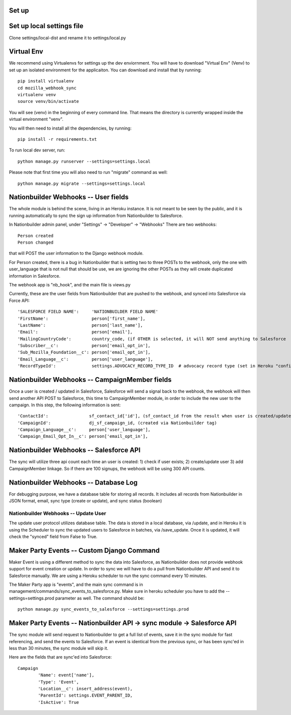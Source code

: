 Set up
---------------------


Set up local settings file
---------------------
Clone settings/local-dist and rename it to settings/local.py


Virtual Env
---------------------
We recommend using Virtualenvs for settings up the dev enviornment. You will have to download "Virtual Env" (Venv) to set up an isolated environment for the applicaiton. You can download and install that by running::

  pip install virtualenv
  cd mozilla_webhook_sync
  virtualenv venv
  source venv/bin/activate

You will see (venv) in the beginning of every command line. That means the directory is currently wrapped inside the virtual environment "venv".

You will then need to install all the dependencies, by running::

  pip install -r requirements.txt

To run local dev server, run::

  python manage.py runserver --settings=settings.local

Please note that first time you will also need to run "migrate" command as well::

  python manage.py migrate --settings=settings.local


Nationbuilder Webhooks -- User fields
---------------------
The whole module is behind the scene, living in an Heroku instance. It is not meant to be seen by the public, and it is running automatically to sync the sign up information from Nationbuilder to Salesforce.

In Nationbuilder admin panel, under "Settings" -> "Developer" -> "Webhooks" There are two webhooks::

  Person created
  Person changed

that will POST the user information to the Django webhook module.

For Person created, there is a bug in Nationbuilder that is setting two to three POSTs to the webhook, only the one with user_language that is not null that should be use, we are ignoring the other POSTs as they will create duplicated information in Salesforce.

The webhook app is "nb_hook", and the main file is views.py

Currently, these are the user fields from Nationbuilder that are pushed to the webhook, and synced into Salesforce via Force API::

        'SALESFORCE FIELD NAME':     'NATIONBUILDER FIELD NAME'
        'FirstName':                 person['first_name'],
        'LastName':                  person['last_name'],
        'Email':                     person['email'],
        'MailingCountryCode':        country_code, (if OTHER is selected, it will NOT send anything to Salesforce
        'Subscriber__c':             person['email_opt_in'],
        'Sub_Mozilla_Foundation__c': person['email_opt_in'],
        'Email_Language__c':         person['user_language'],
        'RecordTypeId':              settings.ADVOCACY_RECORD_TYPE_ID  # advocacy record type (set in Heroku "config vars" field)


Nationbuilder Webhooks -- CampaignMember fields
---------------------
Once a user is created / updated in Salesforce, Salesforce will send a signal back to the webhook, the webhook will then send another API POST to Salesforce, this time to CampaignMember module, in order to include the new user to the campaign. In this step, the following information is sent::

        'ContactId':                sf_contact_id['id'], (sf_contact_id from the result when user is created/updated)
        'CampaignId':               dj_sf_campaign_id, (created via Nationbuilder tag)
        'Campaign_Language__c':     person['user_language'],
        'Campaign_Email_Opt_In__c': person['email_opt_in'],


Nationbuilder Webhooks -- Salesforce API
---------------------
The sync will utilize three api count each time an user is created: 1) check if user exists; 2) create/update user 3) add CampaignMember linkage. So if there are 100 signups, the webhook will be using 300 API counts.


Nationbuilder Webhooks -- Database Log
---------------------
For debugging purpose, we have a database table for storing all records. It includes all records from Nationbuilder in JSON format, email, sync type (create or update), and sync status (boolean)


Nationbuilder Webhooks -- Update User
_____________________
The update user protocol utilizes database table. The data is stored in a local database, via /update, and in Heroku it is using the Scheduler to sync the updated users to Salesforce in batches, via /save_update. Once it is updated, it will check the "synced" field from False to True.


Maker Party Events -- Custom Django Command
---------------------
Maker Event is using a different method to sync the data into Salesforce, as Nationbuilder does not provide webhook support for event creation or update. In order to sync we will have to do a pull from Nationbuilder API and send it to Salesforce manually. We are using a Heroku scheduler to run the sync command every 10 minutes.

The Maker Party app is "events", and the main sync command is in management/commands/sync_events_to_salesforce.py. Make sure in heroku scheduler you have to add the --settings=settings.prod parameter as well. The command should be::

    python manage.py sync_events_to_salesforce --settings=settings.prod


Maker Party Events -- Nationbuilder API -> sync module -> Salesforce API
---------------------
The sync module will send request to Nationbuilder to get a full list of events, save it in the sync module for fast referencing, and send the events to Salesforce. If an event is identical from the previous sync, or has been sync'ed in less than 30 minutes, the sync module will skip it.

Here are the fields that are sync'ed into Salesforce::

    Campaign
            'Name': event['name'],
            'Type': 'Event',
            'Location__c': insert_address(event),
            'ParentId': settings.EVENT_PARENT_ID,
            'IsActive': True

